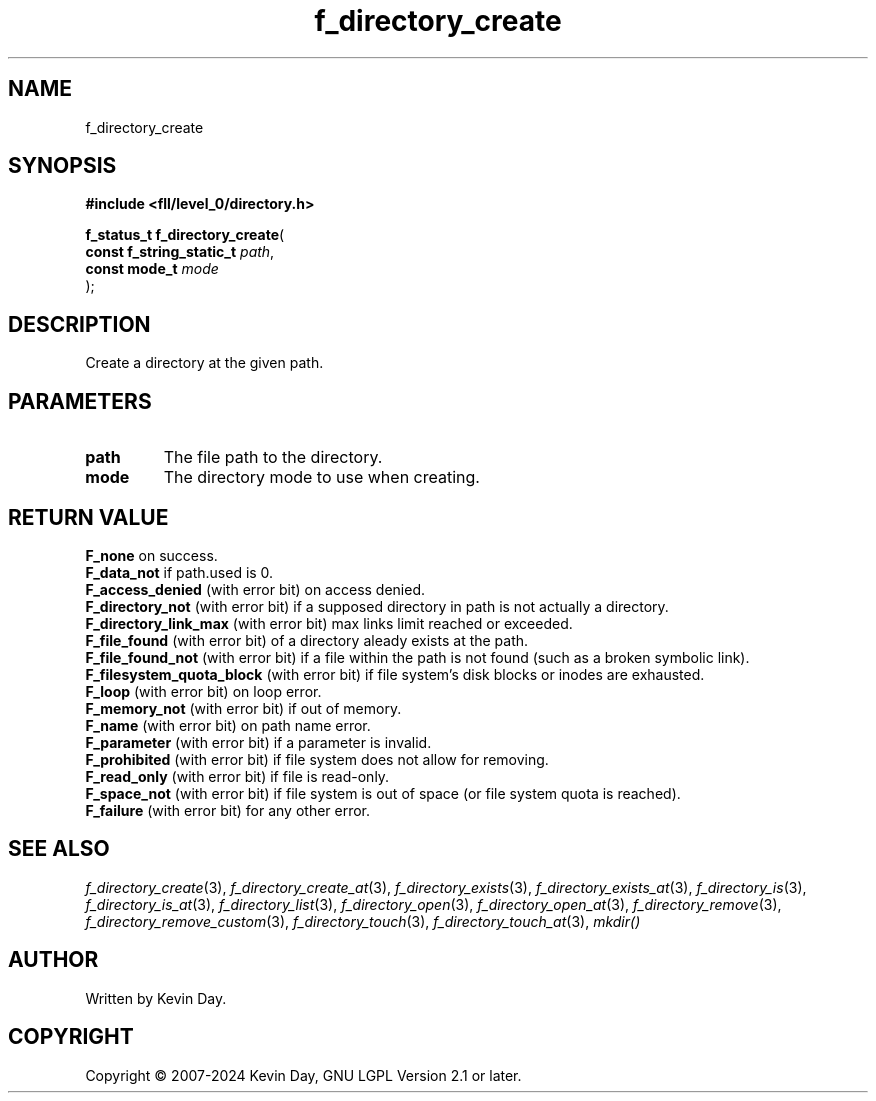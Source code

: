 .TH f_directory_create "3" "February 2024" "FLL - Featureless Linux Library 0.6.10" "Library Functions"
.SH "NAME"
f_directory_create
.SH SYNOPSIS
.nf
.B #include <fll/level_0/directory.h>
.sp
\fBf_status_t f_directory_create\fP(
    \fBconst f_string_static_t \fP\fIpath\fP,
    \fBconst mode_t            \fP\fImode\fP
);
.fi
.SH DESCRIPTION
.PP
Create a directory at the given path.
.SH PARAMETERS
.TP
.B path
The file path to the directory.

.TP
.B mode
The directory mode to use when creating.

.SH RETURN VALUE
.PP
\fBF_none\fP on success.
.br
\fBF_data_not\fP if path.used is 0.
.br
\fBF_access_denied\fP (with error bit) on access denied.
.br
\fBF_directory_not\fP (with error bit) if a supposed directory in path is not actually a directory.
.br
\fBF_directory_link_max\fP (with error bit) max links limit reached or exceeded.
.br
\fBF_file_found\fP (with error bit) of a directory aleady exists at the path.
.br
\fBF_file_found_not\fP (with error bit) if a file within the path is not found (such as a broken symbolic link).
.br
\fBF_filesystem_quota_block\fP (with error bit) if file system's disk blocks or inodes are exhausted.
.br
\fBF_loop\fP (with error bit) on loop error.
.br
\fBF_memory_not\fP (with error bit) if out of memory.
.br
\fBF_name\fP (with error bit) on path name error.
.br
\fBF_parameter\fP (with error bit) if a parameter is invalid.
.br
\fBF_prohibited\fP (with error bit) if file system does not allow for removing.
.br
\fBF_read_only\fP (with error bit) if file is read-only.
.br
\fBF_space_not\fP (with error bit) if file system is out of space (or file system quota is reached).
.br
\fBF_failure\fP (with error bit) for any other error.
.SH SEE ALSO
.PP
.nh
.ad l
\fIf_directory_create\fP(3), \fIf_directory_create_at\fP(3), \fIf_directory_exists\fP(3), \fIf_directory_exists_at\fP(3), \fIf_directory_is\fP(3), \fIf_directory_is_at\fP(3), \fIf_directory_list\fP(3), \fIf_directory_open\fP(3), \fIf_directory_open_at\fP(3), \fIf_directory_remove\fP(3), \fIf_directory_remove_custom\fP(3), \fIf_directory_touch\fP(3), \fIf_directory_touch_at\fP(3), \fImkdir()\fP
.ad
.hy
.SH AUTHOR
Written by Kevin Day.
.SH COPYRIGHT
.PP
Copyright \(co 2007-2024 Kevin Day, GNU LGPL Version 2.1 or later.
